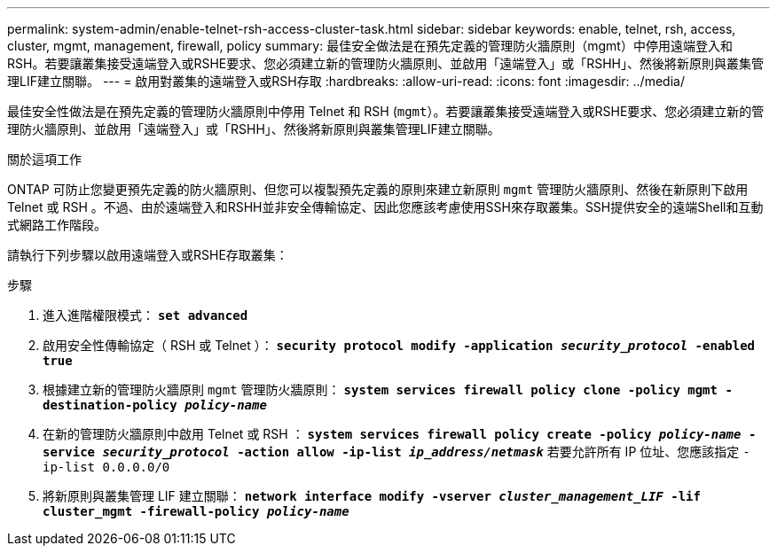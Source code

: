 ---
permalink: system-admin/enable-telnet-rsh-access-cluster-task.html 
sidebar: sidebar 
keywords: enable, telnet, rsh, access, cluster, mgmt, management, firewall, policy 
summary: 最佳安全做法是在預先定義的管理防火牆原則（mgmt）中停用遠端登入和RSH。若要讓叢集接受遠端登入或RSHE要求、您必須建立新的管理防火牆原則、並啟用「遠端登入」或「RSHH」、然後將新原則與叢集管理LIF建立關聯。 
---
= 啟用對叢集的遠端登入或RSH存取
:hardbreaks:
:allow-uri-read: 
:icons: font
:imagesdir: ../media/


[role="lead"]
最佳安全性做法是在預先定義的管理防火牆原則中停用 Telnet 和 RSH (`mgmt`）。若要讓叢集接受遠端登入或RSHE要求、您必須建立新的管理防火牆原則、並啟用「遠端登入」或「RSHH」、然後將新原則與叢集管理LIF建立關聯。

.關於這項工作
ONTAP 可防止您變更預先定義的防火牆原則、但您可以複製預先定義的原則來建立新原則 `mgmt` 管理防火牆原則、然後在新原則下啟用 Telnet 或 RSH 。不過、由於遠端登入和RSHH並非安全傳輸協定、因此您應該考慮使用SSH來存取叢集。SSH提供安全的遠端Shell和互動式網路工作階段。

請執行下列步驟以啟用遠端登入或RSHE存取叢集：

.步驟
. 進入進階權限模式：
`*set advanced*`
. 啟用安全性傳輸協定（ RSH 或 Telnet ）：
`*security protocol modify -application _security_protocol_ -enabled true*`
. 根據建立新的管理防火牆原則 `mgmt` 管理防火牆原則：
`*system services firewall policy clone -policy mgmt -destination-policy _policy-name_*`
. 在新的管理防火牆原則中啟用 Telnet 或 RSH ：
`*system services firewall policy create -policy _policy-name_ -service _security_protocol_ -action allow -ip-list _ip_address/netmask_*`
若要允許所有 IP 位址、您應該指定 `-ip-list 0.0.0.0/0`
. 將新原則與叢集管理 LIF 建立關聯：
`*network interface modify -vserver _cluster_management_LIF_ -lif cluster_mgmt -firewall-policy _policy-name_*`

